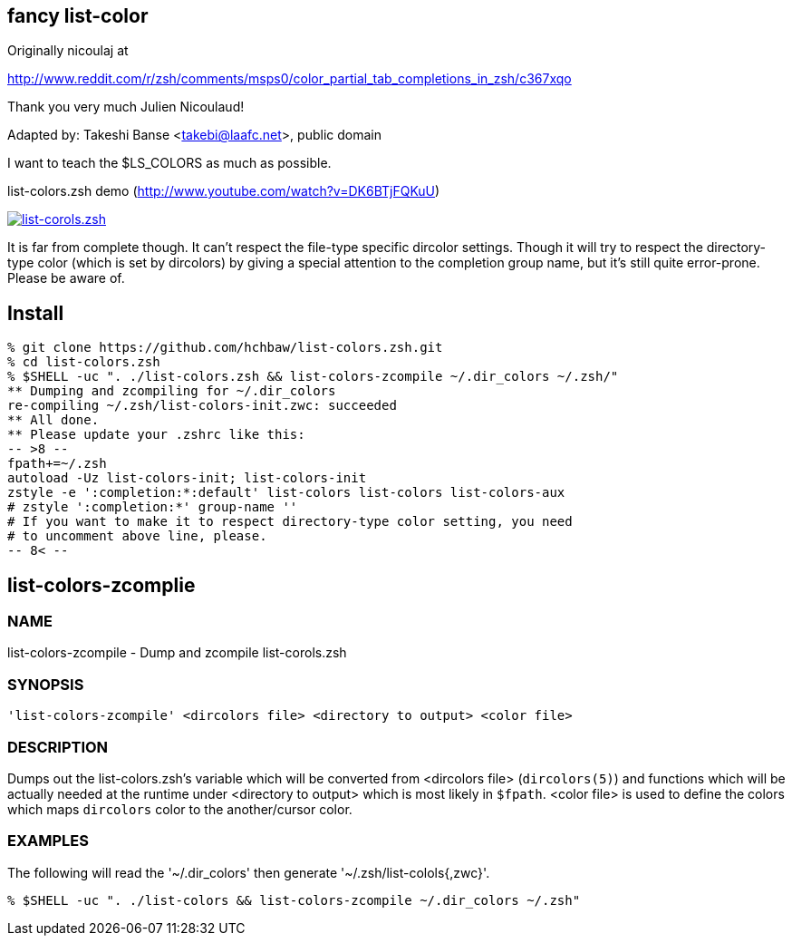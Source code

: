 fancy list-color 
----------------
Originally nicoulaj at

http://www.reddit.com/r/zsh/comments/msps0/color_partial_tab_completions_in_zsh/c367xqo


Thank you very much Julien Nicoulaud!


Adapted by: Takeshi Banse <takebi@laafc.net>, public domain

I want to teach the $LS_COLORS as much as possible.


////
////

.list-colors.zsh demo (link:http://www.youtube.com/watch?v=DK6BTjFQKuU[http://www.youtube.com/watch?v=DK6BTjFQKuU])
image:https://github.com/hchbaw/list-colors.zsh/raw/readme/list-colors.zsh.png["list-corols.zsh", link="http://www.youtube.com/watch?v=DK6BTjFQKuU"]

It is far from complete though.
It can't respect the file-type specific dircolor settings. Though it will
try to respect the directory-type color (which is set by dircolors) by
giving a special attention to the completion group name, but it's still
quite error-prone. Please be aware of.

Install
-------

[source]
----
% git clone https://github.com/hchbaw/list-colors.zsh.git
% cd list-colors.zsh
% $SHELL -uc ". ./list-colors.zsh && list-colors-zcompile ~/.dir_colors ~/.zsh/"
** Dumping and zcompiling for ~/.dir_colors
re-compiling ~/.zsh/list-colors-init.zwc: succeeded
** All done.
** Please update your .zshrc like this:
-- >8 --
fpath+=~/.zsh
autoload -Uz list-colors-init; list-colors-init
zstyle -e ':completion:*:default' list-colors list-colors list-colors-aux
# zstyle ':completion:*' group-name ''
# If you want to make it to respect directory-type color setting, you need
# to uncomment above line, please.
-- 8< --
----

list-colors-zcomplie
--------------------

NAME
~~~~
list-colors-zcompile - Dump and zcompile list-corols.zsh

SYNOPSIS
~~~~~~~~
[verse]
'list-colors-zcompile' <dircolors file> <directory to output> <color file>

DESCRIPTION
~~~~~~~~~~~
Dumps out the list-colors.zsh's variable which will be converted from
<dircolors file> (`dircolors(5)`) and functions which will be actually
needed at the runtime under <directory to output> which is most likely in
`$fpath`. <color file> is used to define the colors which maps `dircolors`
color to the another/cursor color.

EXAMPLES
~~~~~~~~

The following will read the '{tilde}/.dir_colors' then generate '{tilde}/.zsh/list-colols{,zwc}'.

----
% $SHELL -uc ". ./list-colors && list-colors-zcompile ~/.dir_colors ~/.zsh"
----
